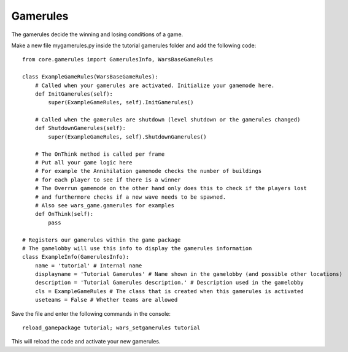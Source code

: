 .. _tut-gamerules:

**********************************
Gamerules
**********************************
The gamerules decide the winning and losing conditions of a game.

Make a new file mygamerules.py inside the tutorial gamerules folder and add the following code::

    from core.gamerules import GamerulesInfo, WarsBaseGameRules
    
    class ExampleGameRules(WarsBaseGameRules):
        # Called when your gamerules are activated. Initialize your gamemode here.
        def InitGamerules(self):
            super(ExampleGameRules, self).InitGamerules()
        
        # Called when the gamerules are shutdown (level shutdown or the gamerules changed)
        def ShutdownGamerules(self):
            super(ExampleGameRules, self).ShutdownGamerules()
            
        # The OnThink method is called per frame
        # Put all your game logic here
        # For example the Annihilation gamemode checks the number of buildings
        # for each player to see if there is a winner
        # The Overrun gamemode on the other hand only does this to check if the players lost
        # and furthermore checks if a new wave needs to be spawned.
        # Also see wars_game.gamerules for examples
        def OnThink(self):
            pass

    # Registers our gamerules within the game package
    # The gamelobby will use this info to display the gamerules information
    class ExampleInfo(GamerulesInfo):
        name = 'tutorial' # Internal name
        displayname = 'Tutorial Gamerules' # Name shown in the gamelobby (and possible other locations)
        description = 'Tutorial Gamerules description.' # Description used in the gamelobby
        cls = ExampleGameRules # The class that is created when this gamerules is activated
        useteams = False # Whether teams are allowed
        
Save the file and enter the following commands in the console::

    reload_gamepackage tutorial; wars_setgamerules tutorial

This will reload the code and activate your new gamerules.